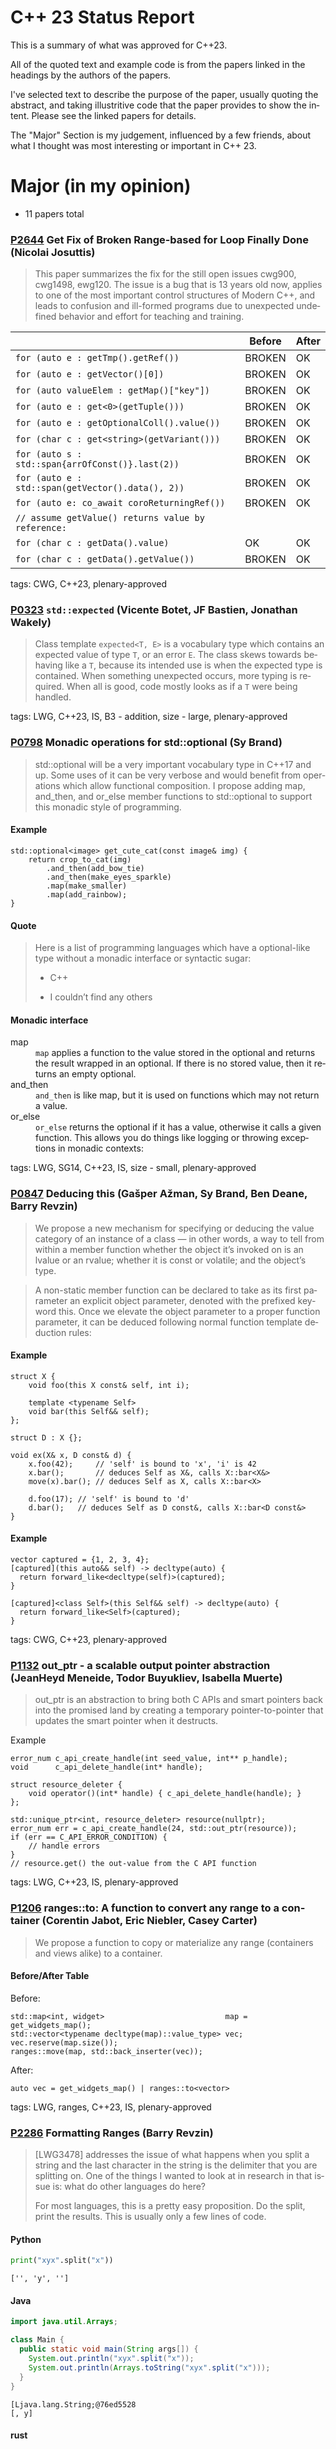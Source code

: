 #+options: ':nil *:t -:t ::t <:t H:4 \n:nil ^:nil arch:headline author:nil
#+options: broken-links:nil c:nil creator:nil d:(not "LOGBOOK") date:nil e:t
#+options: email:nil f:t inline:t num:nil p:nil pri:nil prop:nil stat:t tags:t
#+options: tasks:t tex:t timestamp:nil title:nil toc:nil todo:t |:t
#+options: html-link-use-abs-url:nil html-postamble:nil html-preamble:t
#+options: html-scripts:t html-style:t html5-fancy:nil tex:t
#+options: reveal_width:2400 reveal_height:1350
#+language: en
#+select_tags: export
#+exclude_tags: noexport
#+latex_class: article
#+latex_class_options: 
#+latex_header: 
#+latex_header_extra: 
#+keywords: 
#+description: 
#+subtitle: 
#+latex_compiler: pdflatex
#+startup: showeverything
#+html_doctype: xhtml-strict
#+html_container: div
#+description: 
#+keywords: 
#+html_link_home: 
#+html_link_up: 
#+html_mathjax: 
#+html_head: 
#+html_head_extra: 
#+subtitle: 
#+infojs_opt: 

#+reveal_trans: fade
#+html_head: <link rel="stylesheet" type="text/css" href="./vivendi-tinted.css" />

#+reveal_mathjax_url: https://cdn.mathjax.org/mathjax/latest/MathJax.js?config=TeX-AMS-MML_HTMLorMML
#+reveal_extra_css: ./vivendi-tinted.css
#+reveal_theme: ./my_theme.css
#+reveal_extra_css: ./footer.css
#+reveal_title_slide_background: ./C++23_new.png

#+reveal_root: https://cdn.jsdelivr.net/npm/reveal.js
#+reveal_version: 4

#+reveal_hlevel: 4
#+reveal_export_notes_to_pdf: separate-page


* C++ 23 Status Report
This is a summary of what was approved for C++23.

All of the quoted text and example code is from the papers linked in the headings by the authors of the papers.

I've selected text to describe the purpose of the paper, usually quoting the abstract, and taking illustritive code that the paper provides to show the intent. Please see the linked papers for details.

The "Major" Section is my judgement, influenced by a few friends, about what I thought was most interesting or important in C++ 23.


* Major (in my opinion)
- 11 papers total

*** [[https://wg21.link/p2644][P2644]] Get Fix of Broken Range-based for Loop Finally Done (Nicolai Josuttis)
#+begin_quote
This paper summarizes the fix for the still open issues cwg900, cwg1498,
ewg120. The issue is a bug that is 13 years old now, applies to one of the most
important control structures of Modern C++, and leads to confusion and
ill-formed programs due to unexpected undefined behavior and effort for
teaching and training.
#+end_quote


|                                                    | Before | After |
|----------------------------------------------------+--------+-------|
| ~for (auto e : getTmp().getRef())~                 | BROKEN | OK    |
| ~for (auto e : getVector()[0])~                    | BROKEN | OK    |
| ~for (auto valueElem : getMap()["key"])~           | BROKEN | OK    |
| ~for (auto e : get<0>(getTuple()))~                | BROKEN | OK    |
| ~for (auto e : getOptionalColl().value())~         | BROKEN | OK    |
| ~for (char c : get<string>(getVariant()))~         | BROKEN | OK    |
| ~for (auto s : std::span{arrOfConst()}.last(2))~   | BROKEN | OK    |
| ~for (auto e : std::span(getVector().data(), 2))~  | BROKEN | OK    |
| ~for (auto e: co_await coroReturningRef())~        | BROKEN | OK    |
| ~// assume getValue() returns value by reference:~ |        |       |
| ~for (char c : getData().value)~                   | OK     | OK    |
| ~for (char c : getData().getValue())~              | BROKEN | OK    |

tags: CWG, C++23, plenary-approved

*** [[https://wg21.link/p0323][P0323]] ~std::expected~ (Vicente Botet, JF Bastien, Jonathan Wakely)
#+begin_quote
Class template ~expected<T, E>~ is a vocabulary type which contains an expected value of type ~T~, or an error ~E~. The class skews towards behaving like a ~T~, because its intended use is when the expected type is contained. When something unexpected occurs, more typing is required. When all is good, code mostly looks as if a ~T~ were being handled.
#+end_quote
tags: LWG, C++23, IS, B3 - addition, size - large, plenary-approved

*** [[https://wg21.link/p0798][P0798]] Monadic operations for std::optional (Sy Brand)
#+begin_quote
std::optional will be a very important vocabulary type in C++17 and up. Some uses of it can be very verbose and would benefit from operations which allow functional composition. I propose adding map, and_then, and or_else member functions to std::optional to support this monadic style of programming.
#+end_quote
**** Example
#+begin_src c++
std::optional<image> get_cute_cat(const image& img) {
    return crop_to_cat(img)
        .and_then(add_bow_tie)
        .and_then(make_eyes_sparkle)
        .map(make_smaller)
        .map(add_rainbow);
}
#+end_src
**** Quote
#+begin_quote
Here is a list of programming languages which have a optional-like type without a monadic interface or syntactic sugar:

- C++

- I couldn’t find any others
#+end_quote
**** Monadic interface
- map :: ~map~ applies a function to the value stored in the optional and returns the result wrapped in an optional. If there is no stored value, then it returns an empty optional.
- and_then :: ~and_then~ is like map, but it is used on functions which may not return a value.
- or_else :: ~or_else~ returns the optional if it has a value, otherwise it calls a given function. This allows you do things like logging or throwing exceptions in monadic contexts:


tags: LWG, SG14, C++23, IS, size - small, plenary-approved

*** [[https://wg21.link/p0847][P0847]] Deducing this (Gašper Ažman, Sy Brand, Ben Deane, Barry Revzin)
#+begin_quote
We propose a new mechanism for specifying or deducing the value category of an instance of a class — in other words, a way to tell from within a member function whether the object it’s invoked on is an lvalue or an rvalue; whether it is const or volatile; and the object’s type.
#+end_quote

#+begin_quote
A non-static member function can be declared to take as its first parameter an explicit object parameter, denoted with the prefixed keyword this. Once we elevate the object parameter to a proper function parameter, it can be deduced following normal function template deduction rules:
#+end_quote

**** Example
#+begin_src c++
struct X {
    void foo(this X const& self, int i);

    template <typename Self>
    void bar(this Self&& self);
};

struct D : X {};

void ex(X& x, D const& d) {
    x.foo(42);     // 'self' is bound to 'x', 'i' is 42
    x.bar();       // deduces Self as X&, calls X::bar<X&>
    move(x).bar(); // deduces Self as X, calls X::bar<X>

    d.foo(17); // 'self' is bound to 'd'
    d.bar();   // deduces Self as D const&, calls X::bar<D const&>
}
#+end_src

**** Example
#+begin_src c++
vector captured = {1, 2, 3, 4};
[captured](this auto&& self) -> decltype(auto) {
  return forward_like<decltype(self)>(captured);
}

[captured]<class Self>(this Self&& self) -> decltype(auto) {
  return forward_like<Self>(captured);
}
#+end_src


tags: CWG, C++23, plenary-approved

*** [[https://wg21.link/p1132][P1132]] out_ptr - a scalable output pointer abstraction (JeanHeyd Meneide, Todor Buyukliev, Isabella Muerte)
#+begin_quote
out_ptr is an abstraction to bring both C APIs and smart pointers back into the promised land by creating a temporary pointer-to-pointer that updates the smart pointer when it destructs.
#+end_quote
****** Example
#+begin_src c++
error_num c_api_create_handle(int seed_value, int** p_handle);
void      c_api_delete_handle(int* handle);

struct resource_deleter {
    void operator()(int* handle) { c_api_delete_handle(handle); }
};

std::unique_ptr<int, resource_deleter> resource(nullptr);
error_num err = c_api_create_handle(24, std::out_ptr(resource));
if (err == C_API_ERROR_CONDITION) {
    // handle errors
}
// resource.get() the out-value from the C API function
#+end_src
tags: LWG, C++23, IS, plenary-approved

*** [[https://wg21.link/p1206][P1206]] ranges::to: A function to convert any range to a container (Corentin Jabot, Eric Niebler, Casey Carter)
#+begin_quote
We propose a function to copy or materialize any range (containers and views alike) to a container.
#+end_quote
**** Before/After Table
Before:
#+begin_src c++
std::map<int, widget>                           map = get_widgets_map();
std::vector<typename decltype(map)::value_type> vec;
vec.reserve(map.size());
ranges::move(map, std::back_inserter(vec));
#+end_src
After:
#+begin_src c++
auto vec = get_widgets_map() | ranges::to<vector>
#+end_src
tags: LWG, ranges, C++23, IS, plenary-approved

*** [[https://wg21.link/p2286][P2286]] Formatting Ranges (Barry Revzin)
#+begin_quote
[LWG3478] addresses the issue of what happens when you split a string and the last character in the string is the delimiter that you are splitting on. One of the things I wanted to look at in research in that issue is: what do other languages do here?

For most languages, this is a pretty easy proposition. Do the split, print the results. This is usually only a few lines of code.
#+end_quote
**** Python
#+begin_src python
print("xyx".split("x"))
#+end_src

#+begin_example
['', 'y', '']
#+end_example

**** Java
#+begin_src java
import java.util.Arrays;

class Main {
  public static void main(String args[]) {
    System.out.println("xyx".split("x"));
    System.out.println(Arrays.toString("xyx".split("x")));
  }
}
#+end_src

#+begin_example
[Ljava.lang.String;@76ed5528
[, y]
#+end_example
**** rust
#+begin_src rust
use itertools::Itertools;

fn main() {
    println!("{:?}", "xyx".split('x'));
    println!("[{}]", "xyx".split('x').format(", "));
    println!("{:?}", "xyx".split('x').collect::<Vec<_>>());
}
#+end_src

#+begin_example
Split(SplitInternal { start: 0, end: 3, matcher: CharSearcher { haystack: "xyx", finger: 0, finger_back: 3, needle: 'x', utf8_size: 1, utf8_encoded: [120, 0, 0, 0] }, allow_trailing_empty: true, finished: false })
[, y, ]
["", "y", ""]
#+end_example

**** C++
#+begin_src c++
#include <iostream>
#include <string>
#include <ranges>

int main() {
    // need to predeclare this because we can't split an rvalue string
    std::string s     = "xyx";
    auto        parts = s | std::views::split('x');

    std::cout << "[";
    char const* delim = "";
    for (auto part : parts) {
        std::cout << delim;
        // this finally works
        for (char c : part) {
            std::cout << c;
        }
        delim = ", ";
    }
    std::cout << "]\n";
}
#+end_src
#+begin_example
[, y, ]
#+end_example
**** lib fmt
#+begin_src c++
#include <ranges>
#include <string>
#include <fmt/ranges.h>

int main() {
    std::string s = "xyx";
    auto parts = s | std::views::split('x');

    fmt::print("{}\n", parts);
    fmt::print("<<{}>>\n", fmt::join(parts, "--"));
}
#+end_src
#+begin_example
[[], ['y'], []]
<<[]--['y']--[]>>
#+end_example

tags: LWG, ranges, C++23, tentatively-ready-for-plenary, IS, B3 - addition, plenary-approved

*** [[https://wg21.link/p2412][P2465]] Standard Library Modules std and std.all (Stephan T. Lavavej, Gabriel Dos Reis, Bjarne Stroustrup, Jonathan Wakely)
#+begin_quote
Header files are a major source of complexity, errors caused by dependencies, and slow compilation.
Modules address all three problems, but are currently hard to use because the standard library is not
offered in a module form. This note presents logical arguments and a few measurements that
demonstrates that *import std* of a module *std* presenting all of the standard library can compile many
times faster than plain old *#include <iostream>*.
#+end_quote
**** As adopted
#+begin_quote
This paper provides Standardese for two named modules: ~std~ and ~std.compat~.

~import std;~ imports everything in namespace std from C++ headers (e.g.
~std::sort~ from ~<algorithm>~) and C wrapper headers (e.g. ~std::fopen~ from
~<cstdio>~). It also imports ~::operator new~ etc. from ~<new>~.

~import std.compat;~ imports all of the above, plus the global namespace
counterparts for the C wrapper headers (e.g. ~::fopen~).
#+end_quote

tags: CWG, LWG, straw-poll, C++23, tentatively-ready-for-plenary, IS, modular-standard-library, size - large, plenary-approved

*** [[https://wg21.link/p2093][P2093]] Formatted output (Victor Zverovich)
#+begin_quote


A new I/O-agnostic text formatting library was introduced in C++20 ([FORMAT]). This paper proposes integrating it with standard I/O facilities via a simple and intuitive API achieving the following goals:

- Usability

- Unicode support

- Good performance

- Small binary footprint
#+end_quote
**** Before/After Table
***** Before:
#+begin_src c++
std::cout << std::format("Hello, {}!", name);
#+end_src
***** After:
#+begin_src c++
std::print("Hello, {}!", name);
#+end_src
tags: LWG, C++23, tentatively-ready-for-plenary, IS, B3 - addition, plenary-approved

*** [[https://wg21.link/p2128][P2128]] Multidimensional subscript operator (Corentin Jabot, Isabella Muerte, Daisy Hollman, Christian Trott, Mark Hoemmen)
#+begin_quote
We propose that user-defined types can define a subscript operator with multiple arguments
to better support multi-dimensional containers and views.
#+end_quote
**** Before
#+begin_src c++
template <class ElementType, class Extents>
class mdspan {
    template <class... IndexType>
    constexpr reference operator()(IndexType...);
};
int main() {
    int  buffer[2 * 3 * 4] = {};
    auto s                 = mdspan<int, extents<2, 3, 4>>(buffer);
    s(1, 1, 1)             = 42;
}
#+end_src
**** After
#+begin_src c++
template <class ElementType, class Extents>
 class mdspan {
    template <class... IndexType>
    constexpr reference operator[](IndexType...);
};
int main() {
    int  buffer[2 * 3 * 4] = {};
    auto s                 = mdspan<int, extents<2, 3, 4>>(buffer);
    s[1, 1, 1]             = 42;
}
#+end_src
tags: CWG, C++23, plenary-approved

*** [[https://wg21.link/p0009][P0009]] mdspan: A Non-Owning Multidimensional Array Reference (H. Carter Edwards, Bryce Adelstein
#+begin_quote
This paper proposes adding to the C++ Standard Library a multidimensional array view, ~mdspan~, along with classes, class templates, and constants for describing and creating multidimensional array views. It also proposes adding the submdspan function that “slices” (returns an ~mdspan~ that views a subset of) an existing mdspan.
#+end_quote

#+begin_quote
The ~mdspan~ class template can represent arbitrary mixes of compile-time or run-time extents. Its element type can be any complete object type that is neither an abstract class type nor an array type. It has two customization opportunities for users: the _layout mapping_ and the _accessor_. The layout mapping specifies the formula, and properties of the formula, for mapping a multidimensional index to an element of the array. The accessor governs how elements are read and written.
#+end_quote
tags: LWG, C++23, linear-algebra, tentatively-ready-for-plenary, IS, size - large, plenary-approved, mdspan

* Core Working Group Features
** constexpr
- 5 Papers
**** [[https://wg21.link/p0533][P0533]] constexpr for <cmath> and <cstdlib> (Edward J. Rosten, Oliver J. Rosten)
#+begin_quote
We propose simple criteria for selecting functions in <cmath> which should be
declared constexpr.  There is a small degree of overlap with <cstdlib>. The aim
is to transparently select a sufficiently large portion of <cmath> in order to
be useful but without placing too much burden on compiler vendors.
#+end_quote

***** Example
#+begin_src c++
constexpr int foo(float x) {
int a{}; int* pa{&a};
std::frexpr(x, pa);
return a;
}

constexpr int i{foo(0.5f)}.
#+end_src

tags: CWG, LWG, C++23, IS, B3 - addition, size - medium, plenary-approved, constexpr

**** [[https://wg21.link/p2448][P2448]] Relaxing some constexpr restrictions (Barry Revzin)
#+begin_quote
There are two rules about constexpr programming that make code ill-formed or ill-formed (no diagnostic required) when functions or function templates are marked constexpr that might never evaluate to a constant expression. But… so what if they don’t? The goal of this paper is to stop diagnosing problems that don’t exist.
#+end_quote
tags: CWG, straw-poll, C++23, plenary-approved

**** [[https://wg21.link/p1938][P1938]] if consteval (Barry Revzin, Daveed Vandevoorde, Richard Smith)
#+begin_quote
We propose a new form of if statement which is spelled:

~if consteval { }~
#+end_quote
***** Example
#+begin_src c++
consteval int f(int i) { return i; }

constexpr int g(int i) {
    if consteval {
        return f(i) + 1; // ok: immediate function context
    } else {
        return 42;
    }
}

consteval int h(int i) {
    return f(i) + 1; // ok: immediate function context
}
#+end_src
tags: CWG, LWG, C++23, plenary-approved

**** [[https://wg21.link/p2242][P2242]] Non-literal variables (and labels and gotos) in constexpr functions (Ville Voutilainen)
#+begin_quote
This paper proposes to strike the restriction that a constexpr function cannot contain a definition of a variable of non-literal type (or of static or thread storage duration), or a goto statement, or an identifier label. The rationale is briefly that the mere presence of the aforementioned things in a function is not in and of itself problematic; we can allow them to be present, as long as constant evaluation doesn't evaluate them.
#+end_quote
***** Example
#+begin_src c++
template <typename T>
constexpr bool f() {
    if (std::is_constant_evaluated()) {
        // ...
        return true;
    } else {
        T t;
        // ...
        return true;
    }
}
struct nonliteral {
    nonliteral();
};
static_assert(f<nonliteral>());
#+end_src
tags: CWG, C++23, plenary-approved

**** [[https://wg21.link/p2280][P2280]] Using unknown references in constant expressions (Barry Revzin)
#+begin_src c++
template <typename T, size_t N>
constexpr auto array_size(T (&)[N]) -> size_t {
    return N;
}

void check(int const (&param)[3]) {
    int            local[] = {1, 2, 3};
    constexpr auto s0      = array_size(local); // ok
    constexpr auto s1      = array_size(param); // error
}
#+end_src
#+begin_quote
The proposal is to allow all these cases to just work. That is, if during constant evaluation, we run into a reference with unknown origin, this is still okay, we keep going. Similarly, if we run into a pointer with unknown origin, we allow indirecting through it.
#+end_quote

tags: CWG, straw-poll, C++23, plenary-approved

** Text Translation
- 12 Papers
**** [[https://wg21.link/p1949][P1949]] C++ Identifier Syntax using Unicode Standard Annex 31 (Steve Downey)
#+begin_quote
Adopt Unicode Annex 31 as part of C++ 23.

- That C++ identifiers match the pattern (XID_Start + _ ) + XID_Continue*.
- That portable source is required to be normalized as NFC.
- That using unassigned code points be ill-formed.

In addition adopt this proposal as a Defect Report against C++ 20 and earlier.
#+end_quote
***** Examples
#+begin_src c++
bool 👷 = true; //  Construction Worker
bool 👷‍♀ = false; // Woman Construction Worker ({Construction Worker}{ZWJ}{Female Sign})
int ⏰ = 0; //not valid
int 🕐 = 0;

int ☠ = 0; //not valid
int 💀 = 0;

int ✋ = 0; //not valid
int 👊 = 0;

int ✈ = 0; //not valid
int 🚀 = 0;

int ☹ = 0; //not valid
int 😀 = 0;
#+end_src

All Invalid After p1949

tags: CWG, C++23, plenary-approved

**** [[https://wg21.link/p2071][P2071]] Named universal character escapes (Tom Honermann, R. Martinho Fernandes, Peter Bindels, Corentin Jabot, Steve Downey)
#+begin_quote
A proposal to extend universal character names from hexadecimal sequences to include the official names and formal aliases of Unicode codepoints.
#+end_quote
***** Before/After Table
****** Before:
#+begin_src c++
// UTF-32 character literal with U+0100 {LATIN CAPITAL LETTER A WITH MACRON}
U'\u0100'
// UTF-8 string literal with U+0100 {LATIN CAPITAL LETTER A WITH MACRON} U+0300 {COMBINING GRAVE ACCENT}
u8"\u0100\u0300"
#+end_src
****** After:
#+begin_src c++
U'\N{LATIN CAPITAL LETTER A WITH MACRON}' // Equivalent to U'\u0100'
u8"\N{LATIN CAPITAL LETTER A WITH MACRON}\N{COMBINING GRAVE ACCENT}" // Equivalent to u8"\u0100\u0300"
#+end_src

tags: CWG, straw-poll, C++23, plenary-approved


**** [[https://wg21.link/p2201][P2201]] Mixed string literal concatenation (Jens Maurer)
#+begin_quote
String concatenation involving string-literals with encoding-prefixes mixing L"", u8"", u"", and U"" is currently conditionally-supported with implementation-defined behavior.
[...]
No meaningful use-case for such mixed concatenations is known.

This paper makes such mixed concatenations ill-formed.
#+end_quote
tags: CWG, C++23, plenary-approved

**** [[https://wg21.link/p2223][P2223]] Trimming whitespaces before line splicing (Corentin Jabot)
#+begin_quote
We propose to make trailing whitespaces after \ non-significant.
#+end_quote
#+begin_src c++
int main() {
int i = 1
// \
+ 42
;
return i;
}
#+end_src
tags: CWG, C++23, SG22, plenary-approved


**** [[https://wg21.link/p2246][P2246]] Character encoding of diagnostic text (Aaron Ballman)
#+begin_quote
The standard provides a few mechanisms that suggest an implementation issues a diagnostic based on
text written in the source code. However, the standard does not uniformly address what should happen
if the execution character set of the compiler cannot represent the text in the source character set.
#+end_quote

#+begin_quote
Because the display of diagnostic messages should be merely a matter of Quality of Implementation, the
proposal is to place no character set related requirements on the diagnostic output with the
understanding that implementations will do what makes the most sense for their situation when issuing
diagnostics in terms of which characters need to be escaped or otherwise handled in a special way.
#+end_quote
tags: CWG, C++23, plenary-approved

**** [[https://wg21.link/p2290][P2290]] Delimited escape sequences (Corentin Jabot)
#+begin_quote
We propose an additional, clearly delimited syntax for octal, hexadecimal and universal
character name escape sequences.
#+end_quote
#+begin_quote
We propose new syntaxes \u{}, \o{}, \x{} usable in places where \u, \x, \nnn currently are.
\o{} accepts an arbitrary number of octal digits while \u{} and \x{} accept an arbitrary number
of hexadecimal digit.
#+end_quote
tags: CWG, straw-poll, C++23, plenary-approved

**** [[https://wg21.link/p2314][P2314]] Character sets and encodings (Jens Maurer)
#+begin_quote
This paper implements the following changes:
- Switch C++ to a modified "model C" approach for universal-character-names as described in the C99 Rationale v5.10, section 5.2.1.
- Introduce the term "literal encoding". For purposes of the C++ specification, the actual set of characters is not relevant, but the sequence of code units (i.e. the encoding) specified by a given character or string literal are. The terms "execution (wide) character set" are retained to describe the locale-dependent runtime character set used by functions such as isalpha.
- (Not a wording change) Do not attempt to treat all string literals the same; their treatment depends on (phase 7) context.
#+end_quote
***** Before/After Table
Before:
#+begin_src c++
#define S(x) # x
const char * s1 = S(Köppe);       // "K\\u00f6ppe"
const char * s2 = S(K\u00f6ppe);  // "K\\u00f6ppe"
#+end_src
After:
#+begin_src c++
#define S(x) # x
const char * s1 = S(Köppe);       // "Köppe"
const char * s2 = S(K\u00f6ppe);  // "Köppe"
#+end_src
tags: CWG, C++23, plenary-approved


**** [[https://wg21.link/p2316][P2316]] Consistent character literal encoding (Corentin Jabot)
#+begin_quote
Character literals in preprocessor conditional should behave like they do in C++ expression.
#+end_quote
#+begin_src c++
#if 'A' == '\x41'
//...
#endif
if ('A' == 0x41){}
#+end_src
tags: CWG, C++23, plenary-approved

**** [[https://wg21.link/p2362][P2362]] Make obfuscating wide character literals ill-formed (Peter Brett, Corentin Jabot)
#+begin_quote
C++ currently permits writing a wide character literal with multiple characters or characters that
cannot fit into a single ~wchar_t~ codeunit. For example:
#+end_quote
***** Example
#+begin_src c++
wchar_t a = L'🤦'; // \u{1F926}
wchar_t b = L'ab';
wchar_t c = L'é'; // \u{65}\u{301};
#+end_src
#+begin_quote
Make these literals ill-formed.
#+end_quote

tags: CWG, straw-poll, C++23, plenary-approved

**** [[https://wg21.link/p2460][P2460]] Relax requirements on wchar_t to match existing practices (Corentin Jabot)
#+begin_quote
We propose to remove the constraints put on the encoding associated with ~wchar_t~ in the core wording.
#+end_quote

***** Proposal
Type wchar_t is a distinct type that has an implementation-defined signed or unsigned integer type as its underlying type. +The values of type wchar_t can represent distinct codes for all members of the largest extended character set
specified among the supported locales.+

tags: CWG, LWG, straw-poll, C++23, tentatively-ready-for-plenary, IS, lwg-fullreview, B2 - improvement, size - small, plenary-approved, ...

**** [[https://wg21.link/p2295][P2295]] Correct UTF-8 handling during phase 1 of translation (Corentin Jabot, Peter Brett)
#+begin_quote
We propose that UTF-8 source files should be supported by all C++ compilers.
#+end_quote
tags: CWG, straw-poll, C++23, plenary-approved


**** [[https://wg21.link/p2513][P2513]] char8_t Compatibility and Portability Fixes (JeanHeyd Meneide, Tom Honermann)
#+begin_quote
char8_t has compatibility problems and issues during deployment that people have had to spend energy working around. This paper aims to alleviate some of those compatibility problems, for both C and C++, around string and character literals for the char8_t type.
#+end_quote
tags: CWG, straw-poll, C++23, B2 - improvement, plenary-approved

** Other CWG
- 32 Papers
**** [[https://wg21.link/p0849][P0849]] auto(x): DECAY_COPY in the language (Zhihao Yuan)
#+begin_quote
This paper proposes auto(x) and auto{x} for transforming x into a prvalue with the same value as-if passed as a function argument by value. When users asked for this functionality, we claimed that the DECAY_COPY notion in the standard serves such purpose, but it is for exposition only.
#+end_quote
***** Example
#+begin_src c++
// instead of:
auto subparser = parser;
subparser.add_option(...);

// you can write:
auto subparser = auto(parser).add_option(...);
#+end_src

tags: CWG, LWG, C++23, IS, plenary-approved

**** [[https://wg21.link/p1272][P1272]] Byteswapping for fun&&nuf (Isabella Muerte)
#+begin_src c++
namespace std {
    template <class IntegerType>
    constexpr IntegerType byteswap (IntegerType value) noexcept;
}
// Where std::is_integral_v<IntegerType> is true.
#+end_src
tags: CWG, LWG, C++23, plenary-approved

**** [[https://wg21.link/p1401][P1401]] Narrowing contextual conversions to bool (Andrzej Krzemienski)
#+begin_quote
This paper proposes to allow narrowing conversions in *contextually converted constant expressions of type `bool`*.
#+end_quote

| Today                                     | If accepted                         |
|-------------------------------------------+-------------------------------------|
| ~if constexpr(bool(flags & Flags::Exec))~ | ~if constexpr(flags & Flags::Exec)~ |
| ~if constexpr(flags & Flags::Exec != 0)~  | ~if constexpr(flags & Flags::Exec)~ |
| ~static_assert(N % 4 != 0);~              | ~static_assert(N % 4);~             |
| ~static_assert(bool(N));~                 | ~static_assert(N);~                 |

tags: CWG, C++23, plenary-approved

**** [[https://wg21.link/p1467][P1467]] Extended floating-point types (Michał Dominiak, David Olsen)
#+begin_quote
This paper introduces the notion of _extended floating-point types_, modeled
after extended integer types. To accomodate them, this paper also attempts to
rewrite the current rules for floating-point types, to enable well-defined
interactions between all the floating-point types. The end goal of this paper,
together with [P1468], is to have a language to enable ~<cstdint>~-like aliases
for implementation specific floating point types, that can model more binary
layouts than just a single fundamental type (the previously proposed short
float) can provide for
#+end_quote
tags: CWG, LWG, straw-poll, C++23, tentatively-ready-for-plenary, IS, B3 - addition, plenary-approved

**** [[https://wg21.link/p1675][P1675]] rethrow_exception must be allowed to copy (Billy O'Neal)
#+begin_quote
The ~current_exception~ wording was carefully written to allow both ABIs like
MSVC++’s where the exception objects are generally constructed on the stack,
and ABIs like the Itanium C++ ABI where the exception objects are generally
constructed on the heap (and possibly reference counted).  Implementations are
given the freedom they need to (possibly) copy the exception object into the
memory held by the exception_ptr, and similar. See
http://eel.is/c++draft/propagation#8.

Unfortunately, such care was not taken for ~rethrow_exception~.
#+end_quote

tags: CWG, LWG, C++23, B2 - improvement, size - small, plenary-approved


**** [[https://wg21.link/p1774][P1774]] Portable optimisation hints (Timur Doumler)
#+begin_quote
We propose a standard facility providing the semantics of existing compiler intrinsics such as
~__builtin_assume~ (Clang) and ~__assume~ (MSVC, Intel) that tell the compiler to assume a
given C++ expression without evaluating it, and to optimise based on this assumption. This is
very useful for high-performance and low-latency applications in order to generate both faster
and smaller code.
#+end_quote

tags: CWG, straw-poll, C++23, plenary-approved

**** [[https://wg21.link/p1847][P1847]] Make declaration order layout mandated (Pal Balog)
#+begin_quote
The current rules allow implementations freedom to reorder members in the layout if they have different
access control. To our knowledge no implementation actually used that freedom. We propose to fix this
established industry practice in the standard as mandatory.
#+end_quote
tags: CWG, C++23, plenary-approved


**** [[https://wg21.link/p2036][P2036]] Changing scope for lambda trailing-return-type (Barry Revzin)
#+begin_quote
This paper proposes that name lookup in the trailing-return-type of a lambda
first consider that lambda’s captures before looking further outward. We may
not know at the time of parsing the return type which names actually are
captured, so this paper proposes to treat all capturable entities as if they
were captured.
#+end_quote
tags: CWG, C++23, plenary-approved

**** [[https://wg21.link/p2156][P2156]] Allow Duplicate Attributes (Erich Keane)
#+begin_quote
The standard attributes noreturn, carries dependency, and deprecated all
specify that they cannot appear more than once in an attribute-list, but there
is no such prohibition if they appear in separate attribute-specifiers within a
single attributespecifier-seq. Since intuitively these cases are equivalent,
they should be treated the same, accepting duplicates in both or neither.
#+end_quote
tags: CWG, C++23, plenary-approved


**** [[https://wg21.link/p2173][P2173]] Attributes on Lambda-Expressions (Daveed Vandevoorde, Inbal Levi, Ville Voutilainen)
#+begin_quote
This paper proposes a fix for
[[http://open-std.org/JTC1/SC22/WG21/docs/cwg_toc.html#2097][Core Issue 2097]],
to allow attributes for lambdas, those attributes appertaining to the function
call operator of the lambda.
#+end_quote
#+begin_src c++
auto lm = [] [[nodiscard, vendor::attr]] () -> int { return 42; };
#+end_src
tags: CWG, straw-poll, C++23, plenary-approved

**** [[https://wg21.link/p2186][P2186]] Removing Garbage Collection Support (JF Bastien, Alisdair Meredith)
#+begin_quote
We propose removing (not deprecating) C++'s Garbage Collection support. Specifically, these five library functions:
- declare_reachable
- undeclare_reachable
- declare_no_pointers
- undeclare_no_pointers
- get_pointer_safety

As well as the pointer_safety enum, the __STDCPP_STRICT_POINTER_SAFETY__ macro, and the Core Language wording.
#+end_quote
tags: CWG, LWG, C++23, IS, plenary-approved


**** [[https://wg21.link/p2266][P2266]] Simpler implicit move (Arthur O'Dwyer)
#+begin_quote
In C++20, return statements can implicitly move from local variables of rvalue reference type; but a defect in the wording means that implicit move fails to apply to functions that return references. C++20’s implicit move is specified via a complicated process involving two overload resolutions, which is hard to implement, causing implementation divergence. We fix the defect and simplify the spec by saying that a returned move-eligible id-expression is always an xvalue.
#+end_quote
tags: CWG, straw-poll, C++23, plenary-approved



**** [[https://wg21.link/p2324][P2324]] Labels at the end of compound statements (C compatibility) (Martin Uecker)
#+begin_quote
WG14 adopted a change for C2X that allows placement of labels everywhere inside a compound
statement (N2508). While this improves compatibility with C++ which previously diverged from C
by allowing labels in front of declarations, there is still a remaining incompatibility: C now does
allow labels at the end of a compound statement, while C++ does not. It is proposed to change the
C++ grammar to remove this remaining difference.
#+end_quote
***** Example
#+begin_src c++
void foo(void)
{
first: // allowed in C++, now also allowed in C
int x;
second: // allowed in both C++ and C
x = 1;
last: // not allowed in C++, but now allowed in C
}
#+end_src
tags: CWG, straw-poll, C++23, size - small, plenary-approved

**** [[https://wg21.link/p2327][P2327]] De-deprecating volatile compound assignment (Paul Bendixen, Jens Maurer, Arthur O'Dwyer, Ben Saks)
#+begin_quote
The C++ 20 standard deprecated many functionalities of the volatile keyword. This was due to
P1152[Bastien, 2019]. The reasoning is given in the R0 version of the paper[Bastien, 2018].

The deprecation was not received too well in the embedded community as volatile is commonly
used for communicating with peripheral devices in microcontrollers[van Ooijen, 2020].

The purpose of this paper is to give a solution that will not undo what was achieved with
P1152, and still keep the parts that are critical to the embedded community.
#+end_quote
tags: CWG, straw-poll, C++23, plenary-approved


**** [[https://wg21.link/p2334][P2334]] Add support for preprocessing directives elifdef and elifndef (Melanie Blower)
#+begin_quote
This paper is being submitted as a liaison activity from WG14 C Language Working Group. The proposal
was discussed in the March 2021 meeting and approved (15 in favor, 1 opposed, 4 abstentions) for
inclusion into C23. This paper is being proposed to WG21 to avoid preprocessor incompatibilities with C
and because the utility is valuable to C++ users of the preprocessor.
#+end_quote
tags: CWG, C++23, plenary-approved

**** [[https://wg21.link/p2360][P2360]] Extend init-statement to allow alias-declaration (Jens Maurer)
***** Before:
#+begin_src c++
  for (typedef int T; T e : v)
    /* something */;
#+end_src
***** After:
#+begin_src c++
  for (using T = int; T e : v)
    /* something */;
#+end_src
tags: CWG, C++23, plenary-approved

**** [[https://wg21.link/p2437][P2437]] Support for #warning (Aaron Ballman)
#+begin_quote
Almost all major C++ compilers support the #warning preprocessing directive to
generate a diagnostic message from the preprocessor without stopping
translation, as ~#error~ does, which can be useful for code authors who want to
warn consumers of the code about non-fatal concerns.
#+end_quote

#+begin_quote
WG14 considered a similar proposal as part of WG14 N2686 at our Sept 2021
meeting and adopted the feature into C23 (straw poll results were: 17 in favor,
0 oppose, 1 abstain). The WG21 proposal is functionally identical to the WG14
proposal, with the only difference being due to existing variance in
specification around how ~#error~ causes translation to stop.
#+end_quote
tags: CWG, straw-poll, C++23, size - tiny, plenary-approved

**** [[https://wg21.link/p2468][P2468]] The Equality Operator You Are Looking For (Barry Revzin, Bjarne Stroustrup, Cameron DaCamara, Daveed Vandevoorde, Gabriel Dos Reis, Herb Sutter, Jason Merrill, Jonathan Caves, Richard Smith, Ville Voutilainen)
#+begin_quote
This paper details some changes to make rewriting equality in expressions less of a breaking change
#+end_quote
#+begin_quote
- If you want an operator== that is used for rewrites (automatically reversed, and != automatically generated), write only an operator==, and make sure its return type is bool.

- If you want an operator== that is not used for rewrites, write both an operator== and a matching operator!=.

- operator<=> is always used for rewrites (from <, <=, >, >=); if you don’t want rewrites, don’t write an operator<=>.
#+end_quote
tags: CWG, straw-poll, C++23, plenary-approved

**** [[https://wg21.link/p2493][P2493]] Missing feature test macros for C++20 core papers (Barry Revzin)
#+begin_quote
As Jonathan Wakely pointed out on the SG10 mailing list, neither [P0848R3] (Conditionally Trivial Special Member Functions) nor [P1330R0] ( Changing the active member of a union inside constexpr) provided a feature-test macro.
#+end_quote

#+begin_quote
This paper proposes Richard’s second suggestion: bump __cpp_concepts and __cpp_constexpr to 202002L
#+end_quote
tags: CWG, straw-poll, C++23, plenary-approved

**** [[https://wg21.link/p2582][P2582]] Wording for class template argument deduction from inherited constructors (Timur Doumler)
#+begin_quote
This paper provides wording for class template argument deduction from inherited constructors.
#+end_quote
From [[https://www.open-std.org/jtc1/sc22/wg21/docs/papers/2022/p1021r6.html][P1021R6]]

***** Before:
#+begin_src c++
template<class T>
struct Point { T x; T y; };

// Aggregate: Cannot deduce
Point<double> p{3.0, 4.0};
Point<double> p2{.x = 3.0, .y = 4.0};
#+end_src

***** After:
#+begin_src c++

template<class T>
struct Point { T x; T y; };

// Proposed: Aggregates deduce
Point p{3.0, 4.0};
Point p2{.x = 3.0, .y = 4.0};
#+end_src
tags: CWG, straw-poll, C++23, plenary-approved

**** [[https://wg21.link/p0330][P0330]] Literal Suffixes for ptrdiff_t and size_t (JeanHeyd Meneide, Rein Halbersma)
#+begin_quote
This paper proposes core language suffixes for size_t and its associated signed type.
#+end_quote

******* Before
#+begin_src c++
std::vector<int> v{0, 1, 2, 3};
for (auto i = 0u, s = v.size(); i < s; ++i) {
	/* use both i and v[i] */
}
⚠️ - Compiles on 32-bit, truncates (maybe with warnings) on 64-bit
std::vector<int> v{0, 1, 2, 3};
for (auto i = 0, s = v.size(); i < s; ++i) {
	/* use both i and v[i] */
}
❌ - Compilation error
#+end_src
******* After
#+begin_src c++
std::vector<int> v{0, 1, 2, 3};
for (auto i = 0uz, s = v.size(); i < s; ++i) {
	/* use both i and v[i] */
}
#+end_src
LWG, C++23, tiny, plenary-approved


tags: C++23, plenary-approved

**** [[https://wg21.link/p1102][P1102]] Down with ~()~! (Alex Christensen, JF Bastien)
#+begin_quote
A proposal for removing unnecessary ()’s from C++ lambdas.
#+end_quote

tags: C++23, IS, plenary-approved


**** [[https://wg21.link/p0943][P0943]] Support C atomics in C++ (Hans-J. Boehm)
#+begin_quote
We propose to define what it means to include the C ~<stdatomic.h>~ header from C++ code. The goal is to enable "shared" headers that use atomics, and can be included from either C or C++ code.
#+end_quote
tags: C++23, IS, B2 - improvement, size - small, plenary-approved

**** [[https://wg21.link/p1048][P1048]] A proposal for a type trait to detect scoped enumerations (Juan Alday)
#+begin_quote
This paper proposes ~is_scoped_enum~, a new trait for the C++ Standard Library, to detect
whether a type is a scoped enumeration.
#+end_quote
tags: C++23, IS, B3 - addition, size - small, plenary-approved



**** [[https://wg21.link/p1169][P1169]] static operator() (Barry Revzin, Casey Carter)
#+begin_quote
The proposal is to just allow the ability to make the call operator a static member function, instead of requiring it to be a non-static member function. We have many years of experience with member-less function objects being useful.
#+end_quote

tags: CWG, LWG, straw-poll, C++23, tentatively-ready-for-plenary, IS, B3 - addition, size - medium, plenary-approved, expedited-library-...



**** [[https://wg21.link/p1467][P1467]] Extended floating-point types (Michał Dominiak, David Olsen)
#+begin_quote
This paper introduces the notion of _extended floating-point types_, modeled
after extended integer types. To accomodate them, this paper also attempts to
rewrite the current rules for floating-point types, to enable well-defined
interactions between all the floating-point types. The end goal of this paper,
together with [P1468], is to have a language to enable ~<cstdint>~-like aliases
for implementation specific floating point types, that can model more binary
layouts than just a single fundamental type (the previously proposed short
float) can provide for
#+end_quote
tags: CWG, LWG, straw-poll, C++23, tentatively-ready-for-plenary, IS, B3 - addition, plenary-approved

**** [[https://wg21.link/p1642][P1642]] Freestanding Library: Easy [utilities] (Ben Craig)
#+begin_quote
This paper proposes adding many of the facilities in the ~[utilities]~, ~[ranges]~, and ~[iterators]~ clause to the freestanding subset of C++. The paper will be adding only complete entities, and will not tackle partial classes. For example, classes like ~pair~ and ~tuple~ are being added, but trickier classes like ~optional~, ~variant~, and ~bitset~ will come in another paper.

The ~<memory>~ header depends on facilities in ~<ranges>~ and ~<iterator>~, so those headers (and clauses) are addressed as well.
#+end_quote
tags: CWG, LWG, SG14, C++23, tentatively-ready-for-plenary, freestanding, IS, B2 - improvement, size - medium, plenary-approved


**** [[https://wg21.link/p1787][P1787]] Declarations and where to find them (S. Davis Herring)
#+begin_quote
The current descriptions of scope and name lookup are confusing, incomplete, and at times incorrect.
#+end_quote

tags: modules, C++23, IS, plenary-approved

**** [[https://wg21.link/p1938][P1938]] if consteval (Barry Revzin, Daveed Vandevoorde, Richard Smith)
#+begin_quote
We propose a new form of if statement which is spelled:

~if consteval { }~
#+end_quote
***** Example
#+begin_src c++
consteval int f(int i) { return i; }

constexpr int g(int i) {
    if consteval {
        return f(i) + 1; // ok: immediate function context
    } else {
        return 42;
    }
}

consteval int h(int i) {
    return f(i) + 1; // ok: immediate function context
}
#+end_src
tags: CWG, LWG, C++23, plenary-approved

**** [[https://wg21.link/p2036][P2036]] Changing scope for lambda trailing-return-type (Barry Revzin)
#+begin_quote
This paper proposes that name lookup in the trailing-return-type of a lambda
first consider that lambda’s captures before looking further outward. We may
not know at the time of parsing the return type which names actually are
captured, so this paper proposes to treat all capturable entities as if they
were captured.
#+end_quote
tags: CWG, C++23, plenary-approved



**** [[https://wg21.link/p2564][P2564]] consteval needs to propagate up (Barry Revzin)
#+begin_quote
This paper proposes avoiding the consteval coloring problem (or, at least, mitigating its annoyances) by allowing certain existing constexpr functions to implicitly become consteval functions when those functions can already only be invoked during compile time anyway.

Specifically, these three rules:

1. If a constexpr function contains a call to an immediate function outside of an immediate function context, and that call itself isn’t a constant expression, said constexpr function implicitly becomes a consteval function. This is intended to include lambdas, function template specializations, special member functions, and should cover member initializers as well.

2. If an expression-id designates a consteval function without it being an immediate call in such a context, it also makes the context implicitly consteval. Such expression-id’s are also allowed in contexts that are manifestly constant evaluated.

3. Other manifestly constant evaluated contexts (like constant-expression and the condition of a constexpr if statement) are now considered to be immediate function contexts.
#+end_quote

tags: CWG, straw-poll, C++23, nb-comment, plenary-approved

**** [[https://wg21.link/p2579][P2579]] Mitigation strategies for P2036 ”Changing scope for lambda trailing-return-type” (Corentin Jabot)
#+begin_quote
P2036R3 was adopted for C++23 and as a Defect Report, affecting C++11 and
greater. After implementing this paper in Clang, we observed the proposed
changes make ill-formed previously valid and relied upon code.
#+end_quote
#+begin_quote
identifiers refered to captured variables but do not take the mutable keyword
into account
#+end_quote

#+begin_src c++
struct F {
float x;
void mem1(decltype((x)) p3); // p3 is a float&
void mem2(decltype((x)) p4) const; // p4 is a float&
};
#+end_src

#+begin_src c++
int x;
[x=42.0]<decltype(x) a> // float
(decltype((x)) b) // float&
-> decltype((x)) // const float&
#+end_src

tags: CWG, straw-poll, C++23, plenary-approved

* Library Working Group Features
** Ranges
- 36 Papers + 2 from "Major"
**** [[https://wg21.link/p1659][P1659]] starts_with and ends_with (Christopher Di Bella)
#+begin_quote
This proposal seeks to add std::ranges::starts_with and std::ranges::ends_with, which would work on arbitrary ranges, and also answer questions such as "are the starting elements of `r1` less than the elements of `r2`?" and "are the final elements of `r1` greater than the elements of `r2`?"
#+end_quote
***** Before/After Table
Before:
#+begin_src c++
auto some_ints      = view::iota(0, 50);
auto some_more_ints = view::iota(0, 30);
if (ranges::mismatch(some_ints, some_more_ints).in2 == end(some_more_ints)) {
    // do something
}
#+end_src
After:
#+begin_src c++
auto some_ints      = view::iota(0, 50);
auto some_more_ints = view::iota(0, 30);
if (ranges::starts_with(some_ints, some_more_ints)) {
    // do something
}
#+end_src

tags: LWG, C++23, IS, size - small, plenary-approved

**** [[https://wg21.link/p1989][P1989]] Range constructor for std::string_view 2: Constrain Harder (Corentin Jabot)
#+begin_src c++
template<class R>
basic_string_view(R&&)
-> basic_string_view<ranges::range_value_t<R>>;
#+end_src
tags: LWG, ranges, C++23, plenary-approved

**** [[https://wg21.link/p2321][P2321]] zip (Tim Song)
#+begin_quote
This paper proposes
- four views, zip, zip_transform, adjacent, and adjacent_transform,
- changes to tuple and pair necessary to make them usable as proxy references (necessary for zip and adjacent), and
- changes to vector<bool>::reference to make it usable as a proxy reference for writing,
#+end_quote

***** Example
#+begin_src c++
std::vector v1 = {1, 2};
std::vector v2 = {'a', 'b', 'c'};
std::vector v3 = {3, 4, 5};

fmt::print("{}\n", std::views::zip(v1, v2));                              // {(1, 'a'), (2, 'b')}
fmt::print("{}\n", std::views::zip_transform(std::multiplies(), v1, v3)); // {3, 8}
fmt::print("{}\n", v2 | std::views::pairwise);                            // {('a', 'b'), ('b', 'c')}
fmt::print("{}\n", v3 | std::views::pairwise_transform(std::plus()));     // {7, 9}
#+end_src
tags: LWG, ranges, C++23, IS, B3 - addition, plenary-approved

**** [[https://wg21.link/p2302][P2302]] Prefer std::ranges::contains over std::basic_string_view::contains (Christopher Di Bella)
#+begin_quote
P2302 proposes two algorithms: one that checks whether or not a range contains an element, and one that checks whether or not a range contains a subrange
#+end_quote
Before:
#+begin_src c++
namespace stdr = std::ranges;
stdr::find(haystack.begin(), haystack.end(), 'o') != haystack.end()
stdr::find(haystack, 'o') != stdr::end(haystack)
not stdr::search(haystack, long_needle).empty()
not stdr::search(haystack, long_needle, bind_back(std::modulo(), 4)).empty()
#+end_src
After:
#+begin_src c++
namespace stdr = std::ranges;
stdr::contains(haystack.begin(), haystack.end(), 'o')
stdr::contains(haystack, 'o')
stdr::contains_subrange(haystack, long_needle)
stdr::contains_subrange(haystack, long_needle, bind_back(std::modulo(), 4))
#+end_src
tags: LWG, ranges, C++23, tentatively-ready-for-plenary, IS, B3 - addition, plenary-approved

**** [[https://wg21.link/p2322][P2322]] ranges::fold (Barry Revzin)
#+begin_quote
While we do have an iterator-based version of fold in the standard library, it is currently named accumulate, defaults to performing + on its operands, and is found in the header <numeric>. But fold is much more than addition, so as described in the linked paper, it’s important to give it the more generic name and to avoid a default operator.
#+end_quote
tags: LWG, ranges, C++23, tentatively-ready-for-plenary, IS, B3 - addition, plenary-approved

**** [[https://wg21.link/p2387][P2387]] Pipe support for user-defined range adaptors (Barry Revzin)
#+begin_quote
Walter Brown made an excellent observation: if we gave users the tools to write their own range adaptors that would properly inter-operate with standard library adaptors (as well as other users’ adaptors), then it becomes less important to provide more adaptors in the standard library.

The goal of this paper is provide that functionality: provide a standard customization mechanism for range adaptors, so that everybody can write their own adaptors.
#+end_quote

tags: LWG, ranges, C++23, IS, B2 - improvement, size - medium, plenary-approved

**** [[https://wg21.link/p2325][P2325]] Views should not be required to be default constructible (Barry Revzin)
#+begin_quote
Currently, the view concept is defined in 24.4.4 [range.view] as:
#+end_quote
#+begin_src c++
template <class T>
concept view =
    range<T> &&
    movable<T> &&
    default_initializable<T> &&
    enable_view<T>;
#+end_src
***** Discussion
#+begin_quote
Three of these four criteria, I understand. A view clearly needs to be a range, and it’s important that they be movable for various operations to work. And the difference between a view and range is largely semantic, and so there needs to be an explicit opt-in in the form of enable_view.

But why does a view need to be default_initializable?
#+end_quote
tags: LWG, ranges, C++23, IS, B2 - improvement, plenary-approved

**** [[https://wg21.link/p2367][P2367]] Remove misuses of list-initialization from Clause 24 (Tim Song)
#+begin_quote
This paper provides wording for [LWG3524] and resolves related issues caused by the erroneous use of list-initialization in ranges wording.
#+end_quote

#+begin_quote
As discussed in [LWG3524], the use of list-initialization in the ranges specification implies ordering guarantees that are unintended and unimplementable in ordinary C++, as well as narrowing checks that are unnecessary and sometimes unimplementable.
#+end_quote
tags: LWG, C++23, plenary-approved


**** [[https://wg21.link/P2432][P2432]] Fix istream_view (Nicolai Josuttis)
#+begin_quote
This paper fixes a fundamental design problem with the current helper function
std::ranges::istream_view<>() that cause multiple inconsistences and unnecessary code
overhead when declaring istream_view objects
#+end_quote
Before:
#+begin_src c++
std::ranges::istream_view<int> v{mystream}
 // ERROR
#+end_src
After:
#+begin_src c++
std::ranges::istream_view<int> v{mystream}
 // OK
#+end_src
tags: LWG, ranges, C++23, IS, B2 - improvement, size - small, plenary-approved


**** [[https://wg21.link/p2415][P2415]] What is a view? (Barry Revzin, Tim Song)
#+begin_quote
Once upon a time, a view was a cheaply copyable, non-owning range. We’ve already somewhat lost the “cheaply copyable” requirement since views don’t have to be copyable, and now this paper is suggesting that we also lose the non-owning part.
#+end_quote
tags: LWG, ranges, C++23, IS, B2 - improvement, size - medium, plenary-approved


**** [[https://wg21.link/p2408][P2408]] Ranges views as inputs to non-Ranges algorithms (David Olsen)
#+begin_quote
Change the iterator requirements for non-Ranges algorithms. For forward iterators and above that are constant iterators, instead of requiring that iterators meet certain /Cpp17...Iterator/ requirements, require that the iterators model certain iterator concepts. This makes iterators from several standard views usable with non-Ranges algorithms that require forward iterators or above, such as the parallel overloads of most algorithms.
#+end_quote
tags: LWG, ranges, C++23, tentatively-ready-for-plenary, IS, B2 - improvement, plenary-approved

**** [[https://wg21.link/p2210][P2210]] Superior String Splitting (Barry Revzin)
***** Proposal Part 1
#+begin_quote
This paper proposes the following:
Rename the existing ~views::split~ / ~ranges::split_view~ to ~views::lazy_split~ / ~ranges::lazy_split_view~. Add ~base()~ member functions to the ~inner-iterator~ type to get back to the adapted range’s iterators.
#+end_quote

***** Proposal Part 2
#+begin_quote
1. Introduce a new range adapter under the name ~views::split~ / ~ranges::split_view~ with the following design:

   1. It can only support splitting forward-or-better ranges.
   2. Splitting a ~V~ will yield ~subrange<iterator_t<V>>~s, ensuring that the adapted range’s category is preserved. Splitting a bidirectional range gives out bidirectional subranges. Spltiting a contiguous range gives out contiguous subranges.
   3. ~views::split~ will not be ~const~-iterable.
#+end_quote
***** Example
#+begin_src c++
auto ip = "127.0.0.1"s;
auto parts = ip | std::views::split('.')
                | std::views::transform([](std::span<char const> s){
                      int i;
                      std::from_chars(s.data(), s.data() + s.size(), i);
                      return i;
                  });
#+end_src
tags: LWG, ranges, C++23, IS, B2 - improvement, plenary-approved

**** [[https://wg21.link/p2440][P2440]] ranges::iota, ranges::shift_left, and ranges::shift_right (Tim Song)
#+begin_quote
This paper proposes adding the algorithms ranges::iota, ranges::shift_left, and ranges::shift_right, to match their std counterparts.
#+end_quote
tags: LWG, ranges, C++23, IS, B3 - addition, size - medium, plenary-approved

**** [[https://wg21.link/p2443][P2443]] views::chunk_by (Tim Song)
#+begin_quote
This paper proposes the range adaptor views::chunk_by as described in section 4.3 of [P2214R1].
#+end_quote
#+begin_src c++
std::vector v = {1, 2, 2, 3, 0, 4, 5, 2};
fmt::print("{}\n", v | std::views::chunk_by(ranges::less_equal{}));   // [[1, 2, 2, 3], [0, 4, 5], [2]]
#+end_src

tags: LWG, ranges, C++23, IS, B3 - addition, size - medium, plenary-approved

**** [[https://wg21.link/P2328][P2328]] join_view should join all views of ranges (Tim Song)
#+begin_quote
This paper proposes relaxing the constraint on join_view to support joining ranges of prvalue non-view ranges.
#+end_quote
tags: LWG, ranges, C++23, IS, B2: Improvement, plenary-approved

**** [[https://wg21.link/p2442][P2442]] Windowing range adaptors: views::chunk and views::slide (Tim Song)
#+begin_quote
This paper proposes two range adaptors, views::chunk and views::slide, as described in section 3.5 of [P2214R0].
#+end_quote
#+begin_src c++
std::vector v = {1, 2, 3, 4, 5};
fmt::print("{}\n", v | std::views::chunk(2));   // [[1, 2], [3, 4], [5]]
fmt::print("{}\n", v | std::views::slide(2));   // [[1, 2], [2, 3], [3, 4], [4, 5]]
#+end_src
tags: LWG, ranges, C++23, IS, B3 - addition, size - medium, plenary-approved

**** [[https://wg21.link/p2441][P2441]] views::join_with (Barry Revzin)
#+begin_quote
The behavior of ~views::join_with~ is an inverse of ~views::split~. That is, given a range ~r~ and a pattern ~p~, ~r | views::split(p) | views::join_with(p)~ should yield a range consisting of the same elements as ~r~.
#+end_quote
tags: LWG, ranges, C++23, IS, plenary-approved

**** [[https://wg21.link/p2446][P2446]] views::move (Barry Revzin)
#+begin_quote
~as_rvalue_view~ presents a view of an underlying sequence with the same behavior as the underlying sequence except that its elements are rvalues. Some generic algorithms can be called with a as_rvalue_view to replace copying with moving.

The name views::as_rvalue denotes a range adaptor object ([range.adaptor.object]).
#+end_quote
tags: LWG, ranges, C++23, tentatively-ready-for-plenary, IS, plenary-approved

**** [[https://wg21.link/p2494][P2494]] Relaxing range adaptors to allow for move only types (Michał Dominiak)
#+begin_quote
Currently, many range adaptors require that the user-provided types they store must be copy constructible, which is also required by the assignment wrapper they use, copyable-box.
#+end_quote

#+begin_quote
Similarly to how [P2325R3] turned semiregular-box into copyable-box, this paper proposes to turn copyable-box into movable-box. This name is probably not ideal, because it still turns types that happen to be copy constructible into copyable types, but it follows from the prior changes to the wrapper.
#+end_quote
tags: LWG, ranges, C++23, tentatively-ready-for-plenary, IS, B2 - improvement, plenary-approved

**** [[https://wg21.link/P2502][P2502]] std::generator: Synchronous Coroutine Generator for Ranges (Casey Carter)
#+begin_quote
We propose a standard library type std::generator which implements a coroutine generator
that models std::ranges::input_range.
#+end_quote
***** Example
#+begin_src c++
std::generator<int> fib() {
    auto a = 0, b = 1;
    while (true) {
        co_yield std::exchange(a, std::exchange(b, a + b));
    }
}
int answer_to_the_universe() {
    auto rng = fib() | std::views::drop(6) | std::views::take(3);
    return std::ranges::fold_left(std::move(range), 0, std::plus{});
}
#+end_src
tags: LWG, coroutines, ranges, C++23, tentatively-ready-for-plenary, IS, B1 - focus, plenary-approved

**** [[https://wg21.link/p2281][P2281]] Clarifying range adaptor objects (Tim Song)
#+begin_quote
The wording below clarifies that the partial application performed by range adaptor objects is essentially identical to that performed by bind_front. (Indeed, it is effectively a limited version of bind_back.) In particular, this means that the bound arguments are captured by copy or move, and never by reference. Invocation of the pipeline then either copies or moves the bound entities, depending on the value category of the pipeline.
#+end_quote
***** Example
#+begin_src c++
auto c = /* some range */;
auto f = /* expensive-to-copy function object */;
c | transform(f); // copies f and then move it into the view

auto t = transform(f); // copies f
c | t;                 // copies f again from t
c | std::move(t);      // moves f from t
#+end_src
tags: LWG, C++23, plenary-approved

**** [[https://wg21.link/p0429][P0429]] A Standard flatmap (Zach Laine)...
#+begin_quote
This paper outlines what a (mostly) API-compatible, non-node-based map might
look like. Rather than presenting a final design, this paper is intended as a
starting point for discussion and as a basis for future work. Specifically,
there is no mention of ~multimap~, ~set~, or ~multiset~.
#+end_quote

The final paper has wording for a map based on contiguous storage of keys and data.
tags: LWG, C++23, tentatively-ready-for-plenary, IS, plenary-approved

**** [[https://wg21.link/p1222][P1222]] A Standard flatset (Zach Laine)
#+begin_quote
This paper outlines what a (mostly) API-compatible, non-node-based set might look like.
#+end_quote
tags: LWG, C++23, tentatively-ready-for-plenary, IS, plenary-approved

**** [[https://wg21.link/p1899][P1899]] stride_view (Christopher Di Bella)
#+begin_quote
The ability to use algorithms over an evenly-spaced subset of a range has been missed in the STL for a quarter of a century. Given that there’s no way to compose a strided range adaptor in C++20, this should be adopted for C++23.
#+end_quote
tags: LWG, ranges, C++23, tentatively-ready-for-plenary, IS, plenary-approved, expedited-library-evolution-electronic-poll

**** [[https://wg21.link/p2017][P2017]] Conditionally safe ranges (Barry Revzin)
#+begin_quote
Several range adapters semantically behave as if they have a single member of some templated view type. If that underlying view type is a ~borrowed_range~, the range adapter itself can be transitively borrowed.
#+end_quote
tags: ranges, C++23, IS, size - small, plenary-approved

**** [[https://wg21.link/p2164][P2164]] views::enumerate (Corentin Jabot)
#+begin_quote
_A struct with 2 members, how hard can it be?_
#+end_quote

#+begin_quote
We propose a view ~enumerate~ whose value type is a +struct with 2 members index and value+ _tuple of two elements_
representing respectively the position and value of the elements in the adapted range.
#+end_quote
tags: LWG, ranges, C++23, tentatively-ready-for-plenary, IS, B3 - addition, size - medium, plenary-approved

**** [[https://wg21.link/p2165][P2165]] Compatibility between ~tuple~, ~pair~ and _tuple-like_ objects (Corentin Jabot)
#+begin_quote
We propose to make pair constructible from ~tuple~ and ~std::array~ We mandate
~tuple_cat~ and friends to be compatible with these types, and associative
containers more compatible with them. The changes proposed in this paper make
the use of ~std::pair~ unnecessary in new code
#+end_quote

tags: LWG, ranges, C++23, tentatively-ready-for-plenary, IS, lwg-fullreview, B2 - improvement, size - medium, plenary-approved

**** [[https://wg21.link/p2278][P2278]] cbegin should always return a constant iterator (Barry Revzin)
#+begin_quote
~cbegin~ should always return a constant iterator.
#+end_quote

***** Proposal
#+begin_quote
We can resolve this by extending ~std::ranges::cbegin~ and ~std::ranges::cend~
to conditionally wrap their provided range’s iterator/sentinel pairs to ensure
that the result is a constant iterator, and use these tools to build up a
views::as_const range adapter. This completely solves the problem without any
imposed boilerplate per range.
#+end_quote
tags: LWG, ranges, C++23, tentatively-ready-for-plenary, IS, plenary-approved

**** [[https://wg21.link/p2374][P2374]] views::cartesian_product (Sy Brand, Michał Dominiak )
#+begin_quote
This paper proposes std::ranges::cartesian_product_view for taking the cartesian product of multiple forward ranges.
#+end_quote

***** Before
#+begin_src c++
std::vector<int> a,b,c;
for (auto&& ea : a) {
    for (auto&& eb : b) {
        for (auto&& ec : c) {
            use(ea,eb,ec);
        }
    }
}
#+end_src
***** After
#+begin_src c++
std::vector<int> a,b,c;
for (auto&& [ea,eb,ec] : std::views::cartesian_product(a,b,c)) {
    use(ea,eb,ec);
}
#+end_src
tags: LWG, ranges, C++23, tentatively-ready-for-plenary, IS, plenary-approved

**** [[https://wg21.link/p2404][P2404]] Relaxing equality_comparable_with's and three_way_comparable_with's common reference requir...
#+begin_quote
None of ~equality_comparable_with~, ~totally_ordered_with~, or
~three_way_comparable_with~ support move-only types. For move-only types, these
concept’s common reference requirement currently ends up requiring that the two
types ~const T&~ and ~const U&~ can be converted to the non-reference
~common_reference_t~, meaning that it requires ~T~ and ~U~ to be copyable. This
common reference requirement should be relaxed to support these move-only
types, effectively turning the common reference requirement into a common
_supertype_ requirement, as the original reason to require formable references
no longer exists.
#+end_quote
tags: LWG, C++23, tentatively-ready-for-plenary, IS, plenary-approved, expedited-library-evolution-electronic-poll

**** [[https://wg21.link/p2474][P2474]] views::repeat (Michał Dominiak)
#+begin_quote
This paper proposes a new range factory, views::repeat, which creates a range that repeats the same value either infinitely, or a specified number of times.
#+end_quote

tags: LWG, ranges, C++23, tentatively-ready-for-plenary, IS, B3 - addition, size - small, plenary-approved, expedited-library-evolution-...

**** [[https://wg21.link/p2499][P2499]] string_view range constructor should be explicit (James Touton)
#+begin_quote
P1989R2 added a new constructor to ~basic_string_view~ that allows for implicit conversion from any contiguous range of the corresponding character type. This implicit conversion relies on the premise that a range of ~char~ is inherently string-like. While that premise holds in some situations, it is hardly universally true, and the implicit conversion is likely to cause problems. This paper proposes making the conversion explicit instead of implicit in order to avoid misleading programmers.
#+end_quote
tags: LWG, ranges, C++23, tentatively-ready-for-plenary, IS, plenary-approved

**** [[https://wg21.link/p2520][P2520]] move_iterator should be a random access iterator (Barry Revzin)
#+begin_quote
~move_iterator<T*>~ should be a random access iterator
#+end_quote
tags: LWG, ranges, C++23, tentatively-ready-for-plenary, IS, B2 - improvement, size - small, plenary-approved, expedited-library-evoluti...

**** [[https://wg21.link/p2540][P2540]] Empty Product for certain Views (Steve Downey)
#+begin_quote
This paper argues that the Cartesian product of no ranges should be a single
empty tuple, which is the identity element for Cartesian products. Other
product-like views, however, should not automatically have their identity be
the result, and in particular for zip, as it would introduce unsound
inconsistencies.
#+end_quote


tags: LWG, ranges, C++23, tentatively-ready-for-plenary, IS, plenary-approved

**** [[https://wg21.link/p2602][P2602]] Poison Pills are Too Toxic (Barry Revzin)
Given the following declarations:

#+begin_src c++
struct A {
    friend auto begin(A const&) -> int const*;
    friend auto end(A const&)   -> int const*;
};

struct B {
    friend auto begin(B&) -> int*;
    friend auto end(B&) -> int*;
};
#+end_src

B and const A satisfy std::ranges::range, but A does not. The goal of this paper is that both of these should count as ranges.

tags: LWG, ranges, C++23, IS, B2 - improvement, size - small, plenary-approved

**** [[https://wg21.link/p2609][P2609]] Relaxing Ranges Just A Smidge (John Eivind Helset)
#+begin_quote
Ranges algorithms that take a function and a projection should, in the unary case, constrain the function to enable:
#+end_quote

#+begin_src c++
iter_value_t<It> x = *it;
f(proj(x));
#+end_src

#+begin_quote
Instead they are constrained to allow:
#+end_quote

#+begin_src c++
iter_value_t<projected<I,Proj>> u = proj(*it);
f(u);
#+end_src

#+begin_quote
And likewise in the binary case. This is caused by the composition of indirect callable concepts with projected, seen for example in the constraints of ranges::for_each as indirect_unary_invocable<projected<I,P>>.

A fix is proposed that introduces a type-trait and makes a slight change to the definitions of the indirect callable concepts, as well as iter_common_reference_t. The fix is a slight relaxation of the algorithmic constraints in ranges that does not break ABI.
#+end_quote

tags: LWG, ranges, C++23, IS, B2 - improvement, size - small, plenary-approved

** ~mdspan~
- 5 Papers + 1
**** [[https://wg21.link/p2553][P2553]] Make mdspan size_type controllable (Christian Trott, Damien Lebrun-Grandie, Mark Hoemmen, K. R. Walker, Daniel Sunderland)
#+begin_quote
P0009 explicitly sets the size_type of extents to size_t, which is then used by layout mappings and mdspan. While this matches span whose extent function returns size_t, this behavior has significant performance impact on various architectures where 64-bit integer throughput is significantly lower than 32-bit integer computation throughput.
#+end_quote

Proposal:

#+begin_quote
All in all we prefer the option of making extents require the additional argument (2.2.2), with the next best thing being the introduction basic_extents and making extents an alias to basic_extents with size_t as the size_type. If LEWG would prefer the second option, the wording is largely the same with the following changes at the end:

- Rename extents to basic_extents throughout P0009 and

- Add an alias in [mdspan.syn]:
#+end_quote

#+begin_src c++
template<size_t ... Extents>
using extents = basic_extents<size_t, Extents...>;
#+end_src
tags: LWG, C++23, tentatively-ready-for-plenary, IS, plenary-approved, mdspan

**** [[https://wg21.link/p2554][P2554]] C-Array Interoperability of MDSpan (Christian Trott, Damien Lebrun-Grandie, Mark Hoemmen, K. R. Walker, Daniel Sunderland)
#+begin_quote
We cannot currently fix the multidimensional c-array construction, since it is UB to alias a nested C-Array with a element type pointer - per discussion on the C++ committee reflector in January 2022. However, in practice it works (on the compilers we tested e.g. clang-based and gcc) - and it may be something the committee changes in the future - i.e. make it not-UB. We propotyped this capability, which requires an additional constructor from c-array and a few deduction guides.

What we can fix today is the deduction from 1D c-array, by adding a deduction guide from c-array constraint to rank-1 arrays.
#+end_quote

tags: LWG, C++23, tentatively-ready-for-plenary, IS, plenary-approved, mdspan

**** [[https://wg21.link/P2599][P2599]] mdspan::size_type should be index_type (Nevin Liber)
#+begin_quote
With the adoption of P2553R1, ~mdspan::size_type~ may now be a signed type.
~size_type~ is no longer an appropriate name for this type and it should be changed to ~index_type~.
#+end_quote

tags: LWG, C++23, tentatively-ready-for-plenary, IS, plenary-approved, mdspan

**** [[https://wg21.link/P2604][P2604]] mdspan: rename pointer and contiguous (Christian Trott)
#+begin_quote
During LWG review a few members of classes in the mdspan proposals were identified as problematic, this paper proposes renaming those members.
#+end_quote

***** ~pointer~ to ~data_handle_type~
***** ~data()~ to ~data_handle()~
***** ~contiguous~ to ~exhaustive~

tags: LWG, C++23, tentatively-ready-for-plenary, IS, plenary-approved, mdspan

**** [[https://wg21.link/p2613][P2613]] Add the missing =empty= to =mdspan= (Yihe Le)
#+begin_quote
This paper propose to fix a defect in [P0009R17]. During its LWG review, I found that even though the proposed std::mdspan type have a size() member function, it does not have an empty() member function, which makes it distinct from nearly all other STL containers. So this paper propose to add the missing member to increase consistency and performance of common operations.
#+end_quote

tags: LWG, C++23, tentatively-ready-for-plenary, IS, plenary-approved, mdspan

** Output
- 8 Papers
**** [[https://wg21.link/p1147][P1147]] Printing =volatile= Pointers (Bryce Adelstein Lelbach)
#+begin_quote
Printing pointers to volatile types with standard library output streams has unexpected results. Consider the following code:
#+end_quote
***** Example
#+begin_src c++
#include <iostream>

int main() {
    int*          p0 = reinterpret_cast<int*>(0xdeadbeef);
    volatile int* p1 = reinterpret_cast<volatile int*>(0xdeadbeef);

    std::cout << p0 << std::endl;
    std::cout << p1 << std::endl;
}
#+end_src
#+begin_quote
This produces the following output:

#+begin_example
0xdeadbeef
#+end_example

1
#+end_quote
tags: LWG, C++23, IS, plenary-approved

**** [[https://wg21.link/p2216][P2216]] std::format improvements (Victor Zverovich)
#+begin_quote
This paper proposes the following improvements to the C++20 formatting facility:
- Improving safety via compile-time format string checks
- Reducing binary code size of format_to
#+end_quote
#+begin_src c++
std::string s = std::format("{:d}", "I am not a number");
#+end_src
Becomes ill-formed
tags: LWG, C++23, IS, plenary-approved

**** [[https://wg21.link/P2372][P2372]] Fixing locale handling in chrono formatters (Victor Zverovich, Corentin Jabot)
#+begin_quote
In C++20 "Extending <chrono> to Calendars and Time Zones" ([P0355]) and "Text Formatting" ([P0645]) proposals were integrated ([P1361]). Unfortunately during this integration a design issue was missed: std::format is locale-independent by default and provides control over locale via format specifiers but the new formatter specializations for chrono types are localized by default and don’t provide such control.
#+end_quote
***** Solution
#+begin_quote
We propose fixing this issue by making chrono formatters locale-independent by default and providing the L specifier to opt into localized formatting in the same way as it is done for all other standard formatters (format.string.std).
#+end_quote
***** Before:
#+begin_src c++
auto s = std::format("{:%S}", sec(4.2));
// s == "04,200"

auto s = std::format("{:L%S}", sec(4.2));
// throws format_error
#+end_src
***** After:
#+begin_src c++
auto s = std::format("{:%S}", sec(4.2));
// s == "04.200"

auto s = std::format("{:L%S}", sec(4.2));
// s == "04,200"
#+end_src

tags: LWG, C++23, IS, plenary-approved

**** [[https://wg21.link/p2418][P2418]] Add support for std::generator-like types to std::format (Victor Zverovich)
#+begin_quote
Unfortunately we cannot make std::generator formattable because it is neither const-iterable nor copyable and std::format takes arguments by const&.
#+end_quote
#+begin_quote
This paper proposes solving the issue by making std::format and other formatting functions take arguments by forwarding references.
#+end_quote
tags: LWG, C++23, IS, B2 - improvement, size - medium, plenary-approved

**** [[https://wg21.link/p2508][P2508]] Exposing std::basic-format-string (Barry Revzin)
#+begin_quote
In 20.20.1 [format.syn], replace the exposition-only names basic-format-string, format-string, and wformat-string with the non-exposition-only names basic_format_string, format_string, and wformat_string.
#+end_quote
***** Example
#+begin_src c++
template <typename... Args>
void log(std::format_string<Args...> s, Args&&... args) {
    if (logging_enabled) {
        log_raw(std::format(s, std::forward<Args>(args)...));
    }
}
#+end_src
tags: LWG, C++23, tentatively-ready-for-plenary, IS, B3 - addition, plenary-approved

**** [[https://wg21.link/p2419][P2419]] Clarify handling of encodings in localized formatting of chrono types (Victor Zverovich)
#+begin_quote
C++20 added formatting of chrono types with std::format but left unspecified what happens during localized formatting when the locale and literal encodings do not match ([LWG3565]).
#+end_quote

***** Proposal
#+begin_quote
We propose clarifying the specification to prevent mojibake when possible by allowing implementation do transcoding or substituting the locale so that the result is in a consistent encoding.
#+end_quote
tags: LWG, C++23, tentatively-ready-for-plenary, IS, lwg-fullreview, B2 - improvement, size - tiny, plenary-approved

**** [[https://wg21.link/p2539][P2539]] Should the output of std::print to a terminal be synchronized with the underlying stream? (...
#+begin_quote
To prevent mojibake std::print may use a native Unicode API when writing to a terminal bypassing the stream buffer. During the review of [P2093] "Formatted output" Tim Song suggested that synchronizing std::print with the underlying stream may be beneficial for gradual adoption. This paper presents motivating examples, observes that this problem doesn’t normally happen in practice and proposes a minor update to the wording to provide a synchronization guarantee.
#+end_quote
tags: LWG, C++23, tentatively-ready-for-plenary, IS, B2 - improvement, size - small, plenary-approved

**** [[https://wg21.link/p2585][P2585]] Improving default container formatting (Barry Revzin)
#+begin_quote
[P2286R8] adds support for formatting any range whose underlying type is formattable. Additionally, it adds support for different kinds of formatting that users can opt into, while also providing a default choice for associating containers that is more suited to what those containers represent.
#+end_quote

#+begin_quote
However, this distinction is a result of [P2286R8] explicitly providing formatters for all the standard library map and set containers, and applying those changes to them. This is something that users can do for their own containers as well, but which also means that it is something users have to do - if this is the behavior they want.
#+end_quote

tags: LWG, C++23, tentatively-ready-for-plenary, IS, lwg-fullreview, B2 - improvement, size - medium, plenary-approved

** Constexpr
- 4 papers
**** [[https://wg21.link/p1328][P1328]] Making std::type_info::operator== constexpr (Peter Dimov)
#+begin_quote
This paper proposes std::type_info::operator== and operator!= be made constexpr, enabling practical, rather than theoretical, use of typeid in constant expressions.
#+end_quote
tags: LWG, C++23, IS, B3 - addition, size - tiny, plenary-approved


**** [[https://wg21.link/p2231][P2231]] Missing =constexpr= in =std::optional= and =std::variant= (Barry Revzin)
#+begin_quote
But even though the language provided the tools to make ~std::optional~ and ~std::variant~ completely ~constexpr~-able, there was no such update to the library. This paper seeks to remedy that omission by simply adding ~constexpr~ to all the relevant places.
#+end_quote
tags: LWG, C++23, IS, B2 - improvement, plenary-approved

**** [[https://wg21.link/p2273][P2273]] Making std::unique_ptr constexpr (Andreas Fertig)
#+begin_quote
std::unique_ptr is currently not constexpr friendly. With the loosening of requirements on
constexpr in [P0784R10] and the ability to use new and delete in a constexpr­context, we should
also provide a constexpr std::unique_ptr.
#+end_quote
***** Example
#+begin_src c++
constexpr auto fun() {
    auto p = std::make_unique<int>(4);
    return *p;
}
int main() {
    constexpr auto i = fun();
    static_assert(4 == i);
}
#+end_src

tags: LWG, C++23, B2 - improvement, plenary-approved, constexpr, expedited-library-evolution-electronic-poll

**** [[https://wg21.link/p2291][P2291]] Add Constexpr Modifiers to Functions =to_chars= and =from_chars= for Integral Types in =<charconv>= Header (Daniil Goncharov, Karaev Alexander)
#+begin_quote
There is currently no standard way to make conversion between numbers and strings /at compile time/.

~std::to_chars~ and ~std::from_chars~ are fundamental blocks for parsing and
formatting being localeindependent and non-throwing without memory allocation,
so they look like natural candidates for constexpr string conversions. The
paper proposes to make ~std::to_chars~ and ~std::from_chars~ functions for *integral
types* usable in constexpr context.
#+end_quote
tags: LWG, C++23, tentatively-ready-for-plenary, IS, B2 - improvement, size - small, plenary-approved, constexpr, expedited-library-evolution-electronic-poll

** Other Types and Utilities
35 papers

**** [[https://wg21.link/p0288][P0288]] any_invocable (Ryan McDougall, Matt Calabrese)
#+begin_quote
This paper proposes a conservative, move-only equivalent of std::function.
#+end_quote


tags: LWG, C++23, IS, large, plenary-approved


**** [[https://wg21.link/p0401r1][P0401R1]] Providing size feedback in the Allocator interface (Chris Kennelly, Jonathan Wakely)
LWG, C++23, size - small, plenary-approved
****** [[https://wg21.link/p0401][P0401]] Providing size feedback in the Allocator interface (Chris Kennelly, Jonathan Wakely)
#+begin_quote
Utilize size feedback from Allocator to reduce spurious reallocations
#+end_quote

tags: LWG, C++23, small, plenary-approved

**** [[https://wg21.link/p0448][P0448]] A strstream replacement using ~span<charT>~ as buffer (Peter Sommerlad)
#+begin_quote
This paper proposes a class template ~basic_spanbuf~ and the corresponding stream
class templates to enable the use of streams on externally provided memory
buffers. No ownership or re-allocation support is given. For those features we
have string-based streams
#+end_quote
******* Example
#+begin_src c++
char        input[] = "10 20 30";
ispanstream is{span<char>{input}};
int         i;
is >> i;
ASSERT_EQUAL(10, i);
is >> i;
ASSERT_EQUAL(20, i);
is >> i;
ASSERT_EQUAL(30, i);
is >> i;
ASSERT(!is);
#+end_src

tags: LWG, C++23, size - large, plenary-approved


**** [[https://wg21.link/p0627][P0627]] Function to mark unreachable code (Melissa Mears)
#+begin_quote
This proposal introduces a new standard library function, std::unreachable, for
marking locations in code execution as being known by the programmer to be
unreachable.
#+end_quote

******* Example
#+begin_src c++
[[noreturn]] void kill_self() {
    kill(getpid(), SIGKILL);
    std::unreachable();
}
#+end_src
tags: LWG, C++23, IS, B3 - addition, size - small, plenary-approved, expedited-library-evolution-electronic-poll


**** [[https://wg21.link/p1072][P1072]] basic_string::resize_default_init (Chris Kennelly, Mark Zeren)
#+begin_quote
Allow access to default initialized elements of basic_string.
#+end_quote
******* Example
#+begin_src c++
std::string GeneratePattern(const std::string& pattern, size_t count) {
    std::string ret;

    const auto step = pattern.size();
    // GOOD: No initialization
    ret.resize_default_init(step * count);
    for (size_t i = 0; i < count; i++) {
        // GOOD: No bookkeeping
        memcpy(ret.data() + i * step, pattern.data(), step);
    }

    return ret;
}
#+end_src
tags: LWG, C++23, IS, plenary-approved



**** [[https://wg21.link/p1413][P1413]] A safer interface for std::aligned_storage (CJ Johnson)
#+begin_quote
[] the standard library should provided two more symbols in the form of
typedefs that take in a single template type parameter and, on behalf of the
user, deduce the size and alignment of that type, passing in the values to
std::aligned_storage. The symbols should be ~std::aligned_storage_for~ and
~std::aligned_storage_for_t~. Like ~std::aligned_storage~ and
~std::aligned_storage_t~, they should be available in the ~<type_traits>~ header
of the standard library.
#+end_quote

tags: LWG, C++23, plenary-approved

**** [[https://wg21.link/p1425][P1425]] Iterators pair constructors for stack and queue (Corentin Jabot)
#+begin_quote
This paper proposes to add iterators-pair constructors to ~std::stack~ and ~std::queue~
#+end_quote
***** Example

| Before                                     | After                               |
|--------------------------------------------+-------------------------------------|
| ~std::vector<int> v(42);~                  | ~std::vector<int> v(42);~           |
| ~std::stack<int> s({v.begin(), v.end()});~ | ~std::stack s(v.begin(), v.end());~ |
| ~std::queue<int> q({v.begin(), v.end()});~ | ~std::queue q(v.begin(), v.end());~ |


tags: LWG, C++23, B2 - improvement, size - small, plenary-approved


**** [[https://wg21.link/p1518][P1518]] Stop overconstraining allocators in container deduction guides (Arthur O'Dwyer, Mike Spertus)
#+begin_quote
Discussion of flatmap’s deduction guides revealed that the deduction guides for sequence containers and container adaptors are needlessly overconstrained, making use cases such as pmr containers unnecessarily difficult.
#+end_quote

tags: LWG, C++23, IS, size - small, plenary-approved

**** [[https://wg21.link/p1951][P1951]] Default Arguments for pair's Forwarding Constructor (Logan R. Smith)
#+begin_quote
This paper proposes defaulting the template arguments U1 and U2 in pair's forwarding constructor to T1 and T2 respectively, so that braced initializers may be used as constructor arguments to it.
#+end_quote
#+begin_src c++
std::pair<std::string, std::vector<std::string>> p("hello", {});
#+end_src
tags: LWG, C++23, IS, plenary-approved

**** [[https://wg21.link/p2077][P2077]] Heterogeneous erasure overloads for associative containers (Konstantin Boyarinov, Sergey Vinogradov; Ruslan Arutyunyan)
#+begin_quote
The authors propose heterogeneous erasure overloads for ordered and unordered associative containers, which add an ability to erase values or extract nodes without creating a temporary key_type object.
#+end_quote
tags: LWG, C++23, IS, B2: Improvement, plenary-approved

**** [[https://wg21.link/p2136][P2136]] invoke<R> (Zhihao Yuan)
#+begin_quote
This paper proposes invoke_r, a variant of std::invoke that allows specifying the return type, realizing the semantics of INVOKE<R> rather than INVOKE.
#+end_quote
tags: LWG, C++23, IS, plenary-approved

**** [[https://wg21.link/p2166][P2166]] A Proposal to Prohibit std::basic_string and std::basic_string_view construction from nullptr (Yuriy Chernyshov)
#+begin_quote
the behavior of std::basic_string::basic_string(const CharT* s) constructor is undefined if [s, s + Traits::length(s)) is not a valid range (for example, if s is a null pointer)
#+end_quote
tags: LWG, C++23, IS, size - small, plenary-approved

**** [[https://wg21.link/p2251][P2251]] Require ~span~ & ~basic_string_view~ to be Trivially Copyable (Nevin Liber)
#+begin_quote
Given its definition, it is strongly implied that span & basic_string_view are
trivially copyable, but that is not yet a requirement.
#+end_quote

tags: LWG, C++23, IS, plenary-approved

**** [[https://wg21.link/p2255][P2255]] A type trait to detect reference binding to temporary (Tim Song)
#+begin_quote
This paper proposes adding two new type traits with compiler support to detect when the initialization of a reference would bind it to a lifetime-extended temporary, and changing several standard library components to make such binding ill-formed when it would inevitably produce a dangling reference.
#+end_quote
***** Before
#+begin_src c++
std::tuple<const std::string&>      x("hello");            // dangling
std::function<const std::string&()> f = [] { return ""; }; // OK

f(); // dangling
#+end_src
***** After
#+begin_src c++
std::tuple<const std::string&>      x("hello");            // ill-formed
std::function<const std::string&()> f = [] { return ""; }; // ill-formed
#+end_src
tags: LWG, C++23, IS, small, plenary-approved, expedited-library-evolution-electronic-poll

**** [[https://wg21.link/p2301][P2301]] Add a pmr alias for std::stacktrace (Steve Downey)
#+begin_quote
This paper proposes to add an alias in the pmr namespace defaulting the allocator used by the std::basic_stacktrace template to pmr::allocator. No changes to the api of std::stacktrace are necessary.
#+end_quote
***** Before
#+begin_src c++
char buffer[1024];

std::pmr::monotonic_buffer_resource pool{
    std::data(buffer), std::size(buffer)};

std::basic_stacktrace<
    std::pmr::polymorphic_allocator<std::stacktrace_entry>>
    trace{&pool};
#+end_src
***** After
#+begin_src c++
char buffer[1024];

std::pmr::monotonic_buffer_resource pool{
    std::data(buffer), std::size(buffer)};

std::pmr::stacktrace trace{&pool};
#+end_src

tags: LWG, C++23, tiny, plenary-approved

**** [[https://wg21.link/p2340][P2340]] Clarifying the status of the ‘C headers' (Thomas Köppe)
#+begin_quote
We propose to move the specification of “[depr.c.headers] C headers” from Annex D into the main document, and changing those headers’ status from “deprecated” to an explicitly discussed state “for foreign-language interoperability only”.
#+end_quote
tags: LWG, C++23, policy, IS, B2 - improvement, size - small, plenary-approved

**** [[https://wg21.link/p2393][P2393]] Cleaning up integer-class types (Tim Song)
#+begin_quote
This paper revamps the specification and use of integer-class types to resolve a number of issues, including [LWG3366], [LWG3376], and [LWG3575].
#+end_quote
tags: LWG, C++23, plenary-approved

**** [[https://wg21.link/p2401][P2401]] Add a conditional noexcept specification to std::exchange (Giuseppe D'Angelo)
#+begin_quote
We propose to add a noexcept-specification to std::exchange , which is currently lacking one.
#+end_quote
tags: LWG, C++23, IS, plenary-approved

**** [[https://wg21.link/p2438][P2438]] ~std::string::substr() &&~ (Federico Kircheis, Tomasz Kamiński)
#+begin_src c++
auto foo() -> std::string;

auto b = foo().substr(/* */);
#+end_src

Before:
#+begin_quote
foo() returns a temporary std::string. .substr creates a new string and copies the relevant content. At last, the temporary string returned by foo is released.
#+end_quote
After:
#+begin_quote
foo() returns a std::string. .substr implementation can reuse the storage of the string returned by foo and leave it in a valid but unspecified state. At last, the temporary string returned by foo() is released.
#+end_quote
tags: LWG, C++23, tentatively-ready-for-plenary, IS, plenary-approved, expedited-library-evolution-electronic-poll

**** [[https://wg21.link/p2445][P2445]] forward_like (Gašper Ažman)
#+begin_quote
Deducing This [P0847R7] is expected to land in C++23.
Its examples use a hypothetical ~std::forward_like<decltype(self)>(variable)~ facility because
~std::forward<decltype(v)>(v)~ is insufficient. This paper proposes ~std::forward_like~ to cater to
this scenario.
#+end_quote
***** Example
#+begin_src c++
auto callback = [m = get_message(), &scheduler](this auto&& self) -> bool {
    return scheduler.submit(std::forward_like<decltype(self)>(m));
};
callback();            // retry(callback)
std::move(callback)(); // try-or-fail(rvalue)
#+end_src

tags: LWG, C++23, tentatively-ready-for-plenary, IS, B3 - addition, size - small, plenary-approved


**** [[https://wg21.link/P2467][P2467]] Support exclusive mode for fstreams (Jonathan Wakely)
#+begin_quote
Historically, C++ iostreams libraries had a ~noreplace~ open mode that corresponded to the ~O_EXCL~ flag for POSIX ~open~. That mode was not included in the C++98 standard, presumably for portability reasons, because it wasn't in ISO C90.

Since then, ISO C added support for "exclusive" mode to ~fopen~, so now C++'s ~<fstream>~ is missing a feature that is present in both ISO C and POSIX. We should fix this for C++23.
#+end_quote
tags: LWG, C++23, tentatively-ready-for-plenary, IS, B3 - addition, plenary-approved, expedited-library-evolution-electronic-poll
**** [[https://wg21.link/p2588][P2588]] Relax std::barrier phase completion step guarantees (Gonzalo Brito Gadeschi, Eric Niebler, Anthony Williams, Thomas Rodgers)
#+begin_quote
Unintended consequences of ~std::barrier~ ’s specification constrain implementations to run the ~CompletionFunction~ on the last thread that arrives at the barrier during the phase. This prevents ~std::barrier~ from benefiting from hardware acceleration for thread synchronization. Removing these constraints is a _breaking change_. This paper aims to find a sweet spot for the barrier specification that delivers the functionality that applications need while allowing efficient implementations.
#+end_quote

tags: LWG, C++23, tentatively-ready-for-plenary, IS, B2 - improvement, size - small, plenary-approved

**** [[https://wg21.link/p2590][P2590]] Explicit lifetime management (Timur Doumler, Richard Smith)
#+begin_quote
This paper proposes a new standard library facility
~std::start_lifetime_as~. For objects of sufficiently trivial types, this
facility can be used to efficiently create objects and start their lifetime to
give programs defined behaviour, without running any constructor code. This
proposal completes the functionality proposed in [P0593R6] and adopted for
C++20 by providing the standard library portion of that paper (only the core
language portion of that paper made it into C++20).
#+end_quote

tags: CWG, LWG, C++23, tentatively-ready-for-plenary, lwg-fullreview, plenary-approved

**** [[https://wg21.link/p2614][P2614]] Deprecate numeric_limits::has_denorm (Matthias Kretz)
#+begin_quote
Since C is intent on obsoleting the ~*_HAS_SUBNORM~ macros, we should consider
the analogue change in C++: the deprecation of ~numeric_limits::has_denorm~. In
general, compile-time constants that describe floating-point behavior are
problematic, since behavior might change at runtime. Let’s also deprecate
~numeric_limits::has_denorm_loss~ while we’re at it.
#+end_quote
tags: LWG, C++23, tentatively-ready-for-plenary, IS, B2 - improvement, size - small, plenary-approved

**** [[https://wg21.link/p2655][P2655]] common_reference_t of reference_wrapper Should Be a Reference Type (Hui Xie, S. Levent Yilmaz)
#+begin_quote
This paper proposes a fix that makes the ~common_reference_t<T&,reference_wrapper<T>>~ a reference type ~T&~.
#+end_quote

***** Before
#+begin_src c++
static_assert(same_as<
              common_reference_t<int&, reference_wrapper<int>>,
              int>);

static_assert(same_as<
              common_reference_t<int&, reference_wrapper<int>&>,
              int>);

static_assert(same_as<
              common_reference_t<int&, const reference_wrapper<int>&>,
              const int&>);
#+end_src

***** After
#+begin_src c++
static_assert(same_as<
              common_reference_t<int&, reference_wrapper<int>>,
              int&>);

static_assert(same_as<
              common_reference_t<int&, reference_wrapper<int>&>,
              int&>);

static_assert(same_as<
              common_reference_t<int&, const reference_wrapper<int>&>,
              int&>);
#+end_src
tags: LWG, C++23, IS, B2 - improvement, size - small, plenary-approved

**** [[https://wg21.link/p2674][P2674]] A trait for implicit lifetime types (Timur Doumler, Vittorio Romeo)
#+begin_quote
C++20 introduced the notion of implicit-lifetime types. There are certain
operations that are only valid for such types. We therefore need a way to check
whether a type is implicit-lifetime, and constrain on this property. This paper
proposes a new type trait std::is_implicit_lifetime to achieve this.
#+end_quote


tags: LWG, C++23, tentatively-ready-for-plenary, IS, B3 - addition, size - small, plenary-approved

**** [[https://wg21.link/p1223][P1223]] find_backward (Zach Laine)
#+begin_quote
Consider how finding the last element that is equal to ‘x‘ in a range is typically done (for all the examples below, we assume a valid range of elements [first, last), and an iterator it within that range):
#+end_quote

#+begin_quote
Consider this instead:
~auto it = std::find_last(first, it, x);~
// Use it here...
That’s better! It’s a lot less verbose.
#+end_quote
tags: LWG, C++23, tentatively-ready-for-plenary, IS, plenary-approved, expedited-library-evolution-electronic-poll

**** [[https://wg21.link/p1264][P1264]] Revising the wording of stream input operations (Louis Dionne)
#+begin_quote
The wording in [istream], [istream.formatted] and [istream.unformatted] is very difficult to
follow when it comes to exceptions. Some requirements are specified more than once in different
locations, which makes it ambiguous how requirements should interact with each other.
#+end_quote
tags: LWG, C++23, IS, lwg-pending, B2 - improvement, size - medium, plenary-approved, lwg-wording-only


**** [[https://wg21.link/p1679][P1679]] String Contains function (Wim Leflere)
#+begin_quote
This paper proposes to add member function ~contains~ to class templates ~basic_string~ and ~basic_string_view~. This function checks, whether or not a string contains a given substring.
#+end_quote

tags: C++23, IS, size - small, plenary-approved

**** [[https://wg21.link/p1682][P1682]] std::to_underlying (JeanHeyd Meneide)
#+begin_quote
A proposal to add a short utility function to handle going from an enumeration to its underlying integral value for safety and ease of use.
#+end_quote
tags: C++23, IS, size - small, plenary-approved


**** [[https://wg21.link/p2212][P2212]] Relax Requirements for time_point::clock (Alexey Dmitriev, Howard Hinnant)
#+begin_quote
We propose to relax the requirements on the Clock template parameter of std::chrono::time_point.
#+end_quote

tags: C++23, IS, plenary-approved


**** [[https://wg21.link/p2417][P2417]] A more constexpr bitset (Daniil Goncharov)
#+begin_quote
constexpr bitset will allow to naturally use them as flags-mask in
constexpr/consteval functions. It's add, without limitations, new high-level
and more user-friendly class for bit mask in embedded developing.
#+end_quote

***** Proposal

#+begin_quote
Mark every member function except iostream operators. Make all of bitset::reference constexpr.
#+end_quote
tags: LWG, C++23, tentatively-ready-for-plenary, IS, B3 - addition, size - medium, plenary-approved, constexpr, expedited-library-evolut...

**** [[https://wg21.link/p2505][P2505]] Monadic Functions for std::expected (Jeff Garland)
#+begin_quote
With the final plenary vote of P0798 Monadic Functions for std::optional complete, we now have an design inconsistency with std::expected. P0323 std::expected has now also been voted into the working draft for C++23. This proposal corrects the inconsistency by adding 4 functions to std::expected and is targeted at C++23. The author believes this should be treated as a consistency/bug fix still in scope for C++23.
#+end_quote

***** Proposal
The following 3 functions are added to std::optional, but are currently not part of std::expected.

- ~and_then~ :: compose a chain of functions returning an expected
- ~or_else~ :: returns if it has a value, otherwise it calls a function with the error type
- ~transform~ :: apply a function to change the value (and possibly the type)

After feedback, this draft also proposes the addition of two additional functions for expected to facilitate additional cases:

- ~transform_error~ :: apply a function to change the value, otherwise call a function with error type
- ~error_or~ :: a value to return when there is not an error
tags: LWG, C++23, IS, lwg-fullreview, B2 - improvement, size - small, plenary-approved

**** [[https://wg21.link/p2517][P2517]] Add a conditional noexcept specification to std::apply (Hewill Kang)
#+begin_quote
This paper proposes to add a noexcept-specification to ~std::apply~.
#+end_quote

#+begin_quote
~invoke(f, args...)~ should be completely equivalent to ~apply(f,
forward_as_tuple(args...))~, adding ~noexcept~ to ~apply~ can easily achieve
this and make it more consistent with ~invoke~.
#+end_quote

tags: LWG, C++23, tentatively-ready-for-plenary, IS, lwg-fullreview, plenary-approved

**** [[https://wg21.link/p2549][P2549]] std::unexpected should have error() as member accessor (Yihe Li)

***** Before change:

#+begin_src c++
void fun()
{
    using namespace std::literals;
    using ET = std::expected<int, std::string>;
    auto unex = std::unexpected("Oops"s);
    auto wrapped = unex.value(); // okay, get "Oops"
    auto ex = ET(unex); // implicit, can also happen in parameter passing, etc.
    auto wrapped2 = ex.value(); // throws!
}
#+end_src

***** After change:
#+begin_src c++
void fun()
{
    using namespace std::literals;
    using ET = std::expected<int, std::string>;
    auto unex = std::unexpected("Oops"s);
    auto wrapped = unex.error(); // okay, get "Oops"
    auto ex = ET(unex); // implicit, can also happen in parameter passing, etc.
    auto wrapped2 = ex.error(); // okay, get "Oops" too.
}
#+end_src

tags: LWG, C++23, tentatively-ready-for-plenary, IS, plenary-approved
